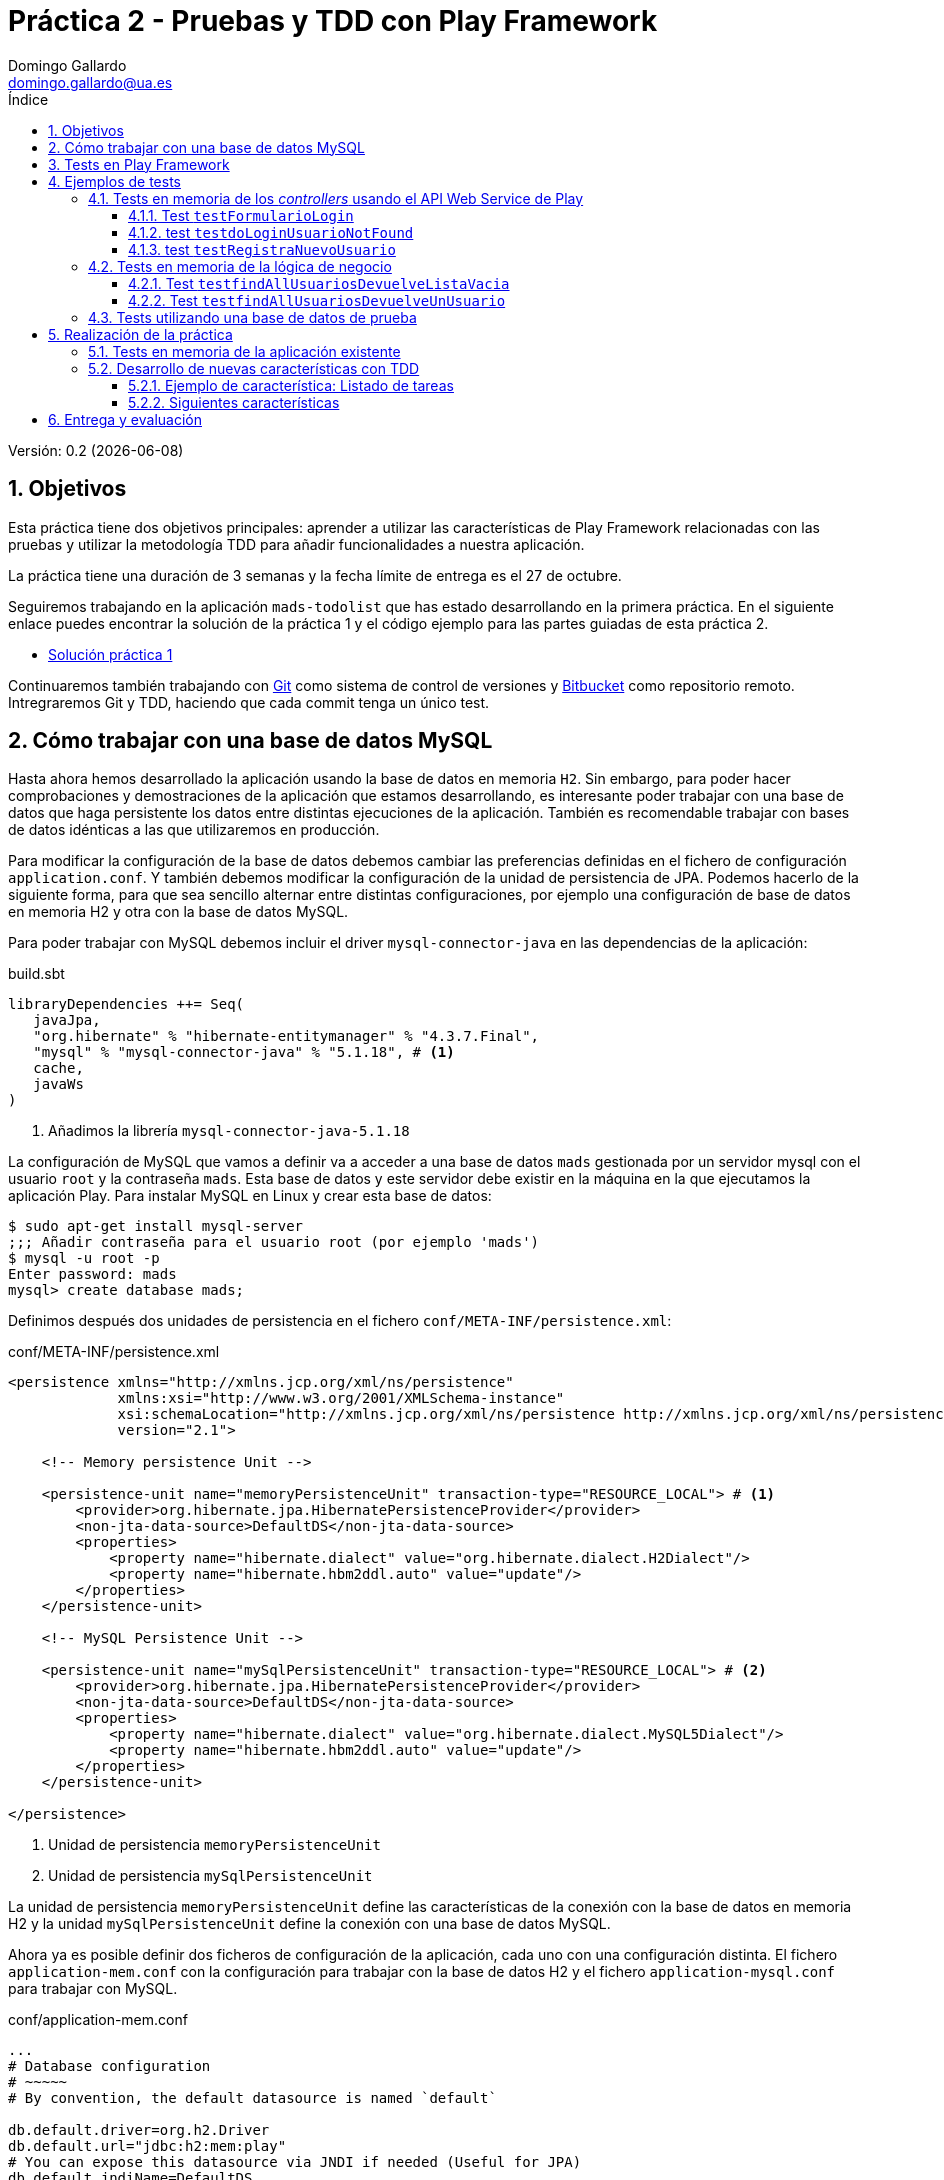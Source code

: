 = Práctica 2 - Pruebas y TDD con Play Framework
Domingo Gallardo <domingo.gallardo@ua.es>
:Date:      :docdate:
:Revision:  0.2
:lang: es
:toc:
:toc-title: Índice
:toclevels: 3
:numbered:
:source-highlighter: pygments
:icons: font
:last-update-label!:

ifdef::pdf[]
:huge-size: scaledwidth="100%"
:large-size: scaledwidth="66%"
:normal-size: scaledwidth="50%"
:small-size: scaledwidth="33%"
:tiny-size: scaledwidth="25%"
endif::[]

ifndef::pdf[]
:huge-size: width="100%"
:large-size: width="66%"
:normal-size: width="50%"
:small-size: width="33%"
:tiny-size: width="25%"
endif::[]

Versión:  {revision} ({docdate})

== Objetivos

Esta práctica tiene dos objetivos principales: aprender a utilizar las características de Play Framework relacionadas con las pruebas y utilizar la metodología TDD para añadir funcionalidades a nuestra aplicación. 

La práctica tiene una duración de 3 semanas y la fecha límite de entrega es el 27 de octubre.

Seguiremos trabajando en la aplicación `mads-todolist` que has estado desarrollando en la primera práctica. En el siguiente enlace puedes encontrar la solución de la práctica 1 y el código ejemplo para las partes guiadas de esta práctica 2.

- https://bitbucket.org/domingogallardo/mads-todolist/[Solución práctica 1]

Continuaremos también trabajando con https://git-scm.com[Git] como sistema de control de versiones y https://bitbucket.org[Bitbucket] como repositorio remoto. Intregraremos Git y TDD, haciendo que cada commit tenga un único test.

== Cómo trabajar con una base de datos MySQL

Hasta ahora hemos desarrollado la aplicación usando la base de datos en memoria `H2`. Sin embargo, para poder hacer comprobaciones y demostraciones de la aplicación que estamos desarrollando, es interesante poder trabajar con una base de datos que haga persistente los datos entre distintas ejecuciones de la aplicación. También es recomendable trabajar con bases de datos idénticas a las que utilizaremos en producción.

Para modificar la configuración de la base de datos debemos cambiar las preferencias definidas en el fichero de configuración `application.conf`. Y también debemos modificar la configuración de la unidad de persistencia de JPA. Podemos hacerlo de la siguiente forma, para que sea sencillo alternar entre distintas configuraciones, por ejemplo una configuración de base de datos en memoria H2 y otra con la base de datos MySQL.

Para poder trabajar con MySQL debemos incluir el driver `mysql-connector-java` en las dependencias de la aplicación:

.build.sbt
[source]
----
libraryDependencies ++= Seq(
   javaJpa,
   "org.hibernate" % "hibernate-entitymanager" % "4.3.7.Final",
   "mysql" % "mysql-connector-java" % "5.1.18", # <1>
   cache,
   javaWs
)
----
<1> Añadimos la librería `mysql-connector-java-5.1.18` 

La configuración de MySQL que vamos a definir va a acceder a una base de datos `mads` gestionada por un servidor mysql con el usuario `root` y la contraseña `mads`. Esta base de datos y este servidor debe existir en la máquina en la que ejecutamos la aplicación Play. Para instalar MySQL en Linux y crear esta base de datos:

[source]
----
$ sudo apt-get install mysql-server
;;; Añadir contraseña para el usuario root (por ejemplo 'mads')
$ mysql -u root -p
Enter password: mads
mysql> create database mads;
----

Definimos después dos unidades de persistencia en el fichero `conf/META-INF/persistence.xml`:

.conf/META-INF/persistence.xml
[source,xml]
----
<persistence xmlns="http://xmlns.jcp.org/xml/ns/persistence"
             xmlns:xsi="http://www.w3.org/2001/XMLSchema-instance"
             xsi:schemaLocation="http://xmlns.jcp.org/xml/ns/persistence http://xmlns.jcp.org/xml/ns/persistence/persistence_2_1.xsd"
             version="2.1">

    <!-- Memory persistence Unit -->

    <persistence-unit name="memoryPersistenceUnit" transaction-type="RESOURCE_LOCAL"> # <1>
        <provider>org.hibernate.jpa.HibernatePersistenceProvider</provider>
        <non-jta-data-source>DefaultDS</non-jta-data-source>
        <properties>
            <property name="hibernate.dialect" value="org.hibernate.dialect.H2Dialect"/>
            <property name="hibernate.hbm2ddl.auto" value="update"/>
        </properties>
    </persistence-unit>

    <!-- MySQL Persistence Unit -->

    <persistence-unit name="mySqlPersistenceUnit" transaction-type="RESOURCE_LOCAL"> # <2>
        <provider>org.hibernate.jpa.HibernatePersistenceProvider</provider>
        <non-jta-data-source>DefaultDS</non-jta-data-source>
        <properties>
            <property name="hibernate.dialect" value="org.hibernate.dialect.MySQL5Dialect"/>
            <property name="hibernate.hbm2ddl.auto" value="update"/>
        </properties>
    </persistence-unit>

</persistence>
----
<1> Unidad de persistencia `memoryPersistenceUnit`
<2> Unidad de persistencia `mySqlPersistenceUnit`

La unidad de persistencia `memoryPersistenceUnit` define las características de la conexión con la base de datos en memoria H2 y la unidad `mySqlPersistenceUnit` define la conexión con una base de datos MySQL.

Ahora ya es posible definir dos ficheros de configuración de la aplicación, cada uno con una configuración distinta. El fichero `application-mem.conf` con la configuración para trabajar con la base de datos H2 y el fichero `application-mysql.conf` para trabajar con MySQL.

.conf/application-mem.conf
[source]
----
...
# Database configuration
# ~~~~~
# By convention, the default datasource is named `default`

db.default.driver=org.h2.Driver
db.default.url="jdbc:h2:mem:play"
# You can expose this datasource via JNDI if needed (Useful for JPA)
db.default.jndiName=DefaultDS

# Choose the active JPA persistence unit
jpa.default=memoryPersistenceUnit
...
----

.conf/application-mysql.conf
[source]
----
# Database configuration
# ~~~~~
# By convention, the default datasource is named `default`

db.default.driver=com.mysql.jdbc.Driver
db.default.url="jdbc:mysql://localhost:3306/mads"
db.default.username=root
db.default.password="mads"
# You can expose this datasource via JNDI if needed (Useful for JPA)
db.default.jndiName=DefaultDS

# Choose the active JPA persistence unit
jpa.default=mySqlPersistenceUnit
----

Para seleccionar una configuración u otra podemos copiar el fichero correspondiente como fichero `application.conf`. Por ejemplo, para ejecutar la aplicación usando la configuración de MySQL:

[source]
----
# Escogemos la base de datos MySQL
$ cp conf/application-mysql.conf conf/application.conf
$ activator run 
----

WARNING: Para trabajar con MySQL debes modificar el tipo de dato de la clave primaria de `Usuario` a `Integer`, ya que MySQL no puede gestionar claves autogeneradas de tipo `String`. Cambia todos los tipos `String` que hagan referencia a este identificador por `Integer`. Puedes ver un ejemplo de los ficheros que hay que modificar en el commit `Actualizada la BD a MySQL` (https://bitbucket.org/domingogallardo/mads-todolist/commits/6cf47a05dc32c618d656aa18ba688dae01561425[enlace]) de la solución subida a Bitbucket.

== Tests en Play Framework

Play Framework en Java utiliza http://junit.org[JUnit] como framework de testing. Los siguientes enlaces proporcionan información inicial sobre testing en Play Framework. No vamos a entrar en profundidad en todas las posibilidades (_mocking_, inyección de dependencias, etc.), sólo aprender lo necesario para definir algunos tests que sean útiles:

- Documentación Play - https://playframework.com/documentation/2.4.x/JavaTest[Testing your application]
- Documentación Play - https://playframework.com/documentation/2.4.x/JavaFunctionalTest[Writing functional tests]
- Documentación Play - https://www.playframework.com/documentation/2.4.x/JavaWS[The Play WS API]
- Play Java API - https://www.playframework.com/documentation/2.4.x/api/java/play/test/Helpers.html[play.test.Helpers]
- Play Java API - https://www.playframework.com/documentation/2.4.x/api/java/play/mvc/Http.Status.html[play.mvc.Http.Status]

Todos los tests deben incluirse en el directorio `tests`. Podemos lanzar todos los tests con el comando 

[source]
----
$ activator test
----

Y también podemos lanzar sólo los tests definidos en una clase con el comando:

[source]
----
$ activator "testOnly miClaseTest"
----

En Play es posible lanzar tests sobre ejecuciones de la aplicación. De esta forma no es necesario crear _mocks_ ni _stubs_ (aunque es posible hacerlo, si queremos mejorar el rendimiento de la ejecución de los tests). Podemos también configurar en los tests la conexión a la base de datos con la que se lanza el test, haciendo independiente la ejecución del test de la configuración de desarrollo.

Por ejemplo, podemos usar una configuración de desarrollo en la que trabajamso con una base de datos MySQL (como hemos visto anteriormente), y hacer que los tests se ejecuten con una configuración de base de datos en memoria. También podemos utilizar una base de datos de tests en la que hemos añadido casos de prueba que se utilizarán en los tests. Veremos distintos ejemplos en el siguiente apartado.

== Ejemplos de tests

=== Tests en memoria de los _controllers_ usando el API Web Service de Play

Podemos probar los _controllers_ de una aplicación Play creando _ejecuciones al vuelo_ de la aplicación que usan la base de datos de memoria y utilizando el API Web Service para realizar peticiones HTTP. Veamos algunos ejemplos.

==== Test `testFormularioLogin`

El siguiente test comprueba que cuando se realiza una petición a la URL `http://localhost:/login` la aplicación devuelve una página HTML que contiene la cadena `<h1>Login</h1>`.

.test/WebServiceTest.java
[source,java]
----
import org.junit.*;

import play.mvc.*;
import play.test.*;
import play.libs.F.*;

import play.libs.ws.*;
import play.Logger;

import static play.test.Helpers.*;
import static org.junit.Assert.*;

public class WebServiceTest {
    @Test
    public void testFormularioLogin() {
        running(testServer(3333, fakeApplication(inMemoryDatabase())), () -> { #<1>
            int timeout = 4000; 
            WSResponse response = WS.url("http://localhost:3333/login").get().get(timeout); #<2>
            assertEquals(OK, response.getStatus()); #<3>
            assertTrue(response.getBody().contains("<h1>Login</h1>")); #<4>
        });
    }
}
----
<1> Se crea una aplicación que escucha en el puerto 3333 que usa la base de datos en memoria
<2> Se lanza una petición GET a la URL `http://localhost:3333/login` y se espera 4000 ms. a que el servidor responda
<3> Se comprueba el que el estado de la respuesta es OK
<4> Se comprueba que el cuerpo de la respuesta contiene la cadena `<h1>Login</h1>`


==== test `testdoLoginUsuarioNotFound`

En el siguiente test se muestra una petición POST, similar a la que se realiza desde un navegador cuando se envía un formulario HTML. En concreto se comprueba que cuando se intenta hacer login con un usuario no existente se devuelve un error. Como la base de datos se inicializa en cada ejecución, se encontrará vacía al recibir la petición y se producirá el error.

.test/WebServiceTest.java
[source,java]
----
public class WebServiceTest {

    ...
    
    @Test
    public void testdoLoginUsuarioNotFound() {
        running(testServer(3333, fakeApplication(inMemoryDatabase())), () -> {
            int timeout = 4000;
            WSResponse response = WS.url("http://localhost:3333/login")  #<1>
                            .setContentType("application/x-www-form-urlencoded") #<2>
                            .post("login=domingo&password=gallardo") #<3>
                            .get(timeout); #<4>
            assertEquals(BAD_REQUEST, response.getStatus()); #<5>
            assertTrue(response.getBody().contains("No existe el usuario")); #<6>
        });
    }
}
----
<1> URL a la que se realiza la petición
<2> Tipo de petición formulario HTML
<3> Datos del formulario HTML (`login`: `domingogallardo` y `password`: `gallardo`)
<4> Esperamos 4000 ms. a que la aplicación conteste la petición
<5> Comprobamos que el estado de la respuesta es `BAD_REQUEST`
<6> Comprobamos que el cuerpo de la respuesta contiene la cadena `No existe el usuario`


==== test `testRegistraNuevoUsuario`

Por último, el siguiente test muestra un ejemplo de una petición POST que tiene éxito. En concreto, se comprueba que tras un registro correcto de un usuario, se redirecciona el cliente a una página que contiene una cadena concreta:

.test/WebServiceTest.java
[source,java]
----
public class WebServiceTest {

    ...
    
    @Test
    public void testRegistraNuevoUsuario() {
        running(testServer(3333, fakeApplication(inMemoryDatabase())), () -> {
            int timeout = 4000;
            WSResponse response = WS.url("http://localhost:3333/registro")
                        .setFollowRedirects(true) #<1>
                        .setContentType("application/x-www-form-urlencoded") 
                        .post("login=domingo&password=gallardo&eMail=domingo.gallardo@ua.es") #<2>
                        .get(timeout);
            assertTrue(response.getBody().contains("Listado de tareas del usuario")); #<3>
        });
    }
}
----
<1> Se fuerza a seguir la redirección que debe llegar en la respuesta al POST
<2> POST con los datos del usuario a registrar
<3> Se comprueba que la respuesta de la redirección contiene la cadena `Listado de tareas del usuario`


=== Tests en memoria de la lógica de negocio

Para probar las clases de la capa de negocio (incluidas en el package `models`) Play permite también crear una aplicación en funcionamiento y llamar a las propias clases Java para comprobar que funcionan como deberían.

==== Test `testfindAllUsuariosDevuelveListaVacia`

En el siguiente test podemos comprobar un ejemplo de utilización del método `play.test.Helpers.fakeApplication()` que permite crear una aplicación al vuelo que utiliza una base de datos en memoria. Una vez creada la aplicación, se pueden lanzar métodos de la capa de negocio y comprobar los resultados. Si estos métodos trabajan con la base de datos, hay que encapsular la invocación dentro de una transacción.

.test/WithFakeApplicationTest.java
[source,java]
----
import org.junit.*;
import play.test.*;
import play.Application;
import play.mvc.*;
import static play.test.Helpers.*;
import static org.junit.Assert.*;

import play.db.jpa.*;
import java.util.List;
import models.*;

public class WithFakeApplicationTest {

    @Test
    public void testfindAllUsuariosDevuelveListaVacia() {
        running (fakeApplication(inMemoryDatabase()), () -> { #<1>
            JPA.withTransaction(() -> { #<2>
                List<Usuario> listaUsuarios = UsuarioService.findAllUsuarios(); #<3>
                assertTrue(listaUsuarios.isEmpty()); #<4>
            });
        });
    }
}
----
<1> Se crea una aplicación que utiliza la base de datos en memoria
<2> Se abre una transacción
<3> Se invoca al método `UsuarioService.findAllUsuarios()`
<4> Se comprueba que el resultado es una lista vacía


==== Test `testfindAllUsuariosDevuelveUnUsuario`

En el siguiente test podemos comprobar un ejemplo de utilización del método `play.test.Helpers.fakeApplication()` que permite crear una aplicación al vuelo que utiliza una base de datos en memoria. Una vez creada la aplicación, se pueden lanzar métodos de la capa de negocio y comprobar los resultados. Si estos métodos trabajan con la base de datos, hay que encapsular la invocación dentro de una transacción.

.test/WithFakeApplicationTest.java
[source,java]
----
public class WithFakeApplicationTest {

    ...
    
    @Test
    public void testfindAllUsuariosDevuelveUnUsuario() {
        running (fakeApplication(inMemoryDatabase()), () -> {
            JPA.withTransaction(() -> {
                Usuario usuario = new Usuario(); #<1>
                usuario.login = "pepe";
                usuario.password = "pepe"; 
                UsuarioService.grabaUsuario(usuario); #<2>
                List<Usuario> listaUsuarios = UsuarioService.findAllUsuarios(); #<3>
                assertTrue(listaUsuarios.size() == 1); #<4>
            });
        });
    }
}
----
<1> Se crea un `Usuario` al que después se va a inicializar su `login` y `password`
<2> Se llama al método `UsuarioService.grabaUsuario()` con el usuario recién creado
<3> Se consulta la lista de usuarios
<4> Se comprueba que la lista de usuarios tiene un elemento (se ha inicializado vacía y se ha añadido el nuevo usuario)

=== Tests utilizando una base de datos de prueba

Por último, vamos a mostrar cómo realizar tests utilizando una base de datos de prueba mediante la librería DbUnit. 

Empezamos creando una base de datos nueva vacía, llamada `mads_test`:

[source]
----
$ mysql -u root -p
Enter password: mads
mysql> create database mads_test;
----

Para trabajar con DbUnit hay que añadir sus librerías en las dependencias de la aplicación:

.build.sbt
[source]
----
...
libraryDependencies ++= Seq(
  javaJpa,
  "org.hibernate" % "hibernate-entitymanager" % "4.3.7.Final",
  "mysql" % "mysql-connector-java" % "5.1.18",
  "org.dbunit" % "dbunit" % "2.4.9", #<1>
  cache,
  javaWs
)
----
<1> Se añade la dependencia de `dbunit-2.4.9`

Creamos el fichero con el _dataset_ que vamos a utilizar en el test y con el que se va a llenar la base de datos de prueba. En el directorio `test/resources` creamos el siguiente fichero `usuario_service_dataset_1.xml` en el que se definen los datos de prueba que llenarán la base de datos. En este caso un único usuario:

.test/resources/usuario_service_dataset_1.xml
[source,xml]
----
<?xml version="1.0" encoding="UTF-8"?>
<dataset>
  <Usuario id="1" login="anabel.perez" password="perez" eMail="anabel.perez@gmail.com"/>
</dataset>
----

Por último, ya podemos definir un test en el que se cargan estos datos usando DbUnit y se comprueban las funcionalidades de la aplicación con ellos:

.test/UsuarioServiceIntegrationTests.java
[source, java]
----
import org.junit.*;
import play.test.*;
import play.Application;
import play.mvc.*;
import static play.test.Helpers.*;
import static org.junit.Assert.*;
import play.db.jpa.*;
import java.util.List;
import models.*;
import org.dbunit.*;
import org.dbunit.dataset.*;
import org.dbunit.dataset.xml.*;
import java.util.HashMap;
import java.io.FileInputStream;

public class UsuarioServiceIntegrationTests {

    Application app; #<1>
    JndiDatabaseTester databaseTester; #<2>

    // Devuelve los settings necesarios para crear la aplicación fake
    // usando la base de datos de integración
    private static HashMap<String, String> settings() { #<3>
        HashMap<String, String> settings = new HashMap<String, String>();
        settings.put("db.default.url", "jdbc:mysql://localhost:3306/mads_test");
        settings.put("db.default.username", "root");
        settings.put("db.default.password", "mads");
        settings.put("db.default.jndiName", "DefaultDS");
        settings.put("jpa.default", "mySqlPersistenceUnit");
        return(settings);
    }

    // Crea la conexión con la base de datos de prueba y
    // la inicializa con las tablas definidas por las entidades JPA
    @BeforeClass #<4>
    public static void createTables() {
        Application fakeApp = Helpers.fakeApplication(settings()); 
        // Abrimos una transacción para que JPA cree en la BD
        // las tablas correspondientes a las entidades
        running (fakeApp, () -> { #<5>
            JPA.withTransaction(() -> {});
        });
    }

    // Se ejecuta antes de cada tests, inicializando la BD con los
    // datos del dataset
    @Before #<6>
    public void inicializaBaseDatos() throws Exception {
        app = Helpers.fakeApplication(settings()); 
        databaseTester = new JndiDatabaseTester("DefaultDS"); #<7>
        IDataSet initialDataSet = new FlatXmlDataSetBuilder().build(new
            FileInputStream("test/resources/usuario_service_dataset_1.xml")); #<8>
        databaseTester.setDataSet(initialDataSet); #<9>
        databaseTester.onSetup();
    }

    @After
    public void cierraBaseDatos() throws Exception {
        databaseTester.onTearDown();
    }

    @Test
    public void testfindAllUsuariosDevuelveUnUsuario() {
        running (app, () -> { #<10>
            JPA.withTransaction(() -> {
                List<Usuario> listaUsuarios = UsuarioService.findAllUsuarios();
                assertTrue(listaUsuarios.size() == 1);
            });
        });
    }
}
----
<1> Aplicación que se inicializa en cada test
<2> Conexión a la base de datos que se llena antes de cada test
<3> Settings de la aplicación para que se conecte a la base de datos de prueba
<4> La anotación `@BeforeClass` hace que el método se ejecute sólo una vez, antes de todos los tests para inicializar la BD
<5> Abrimos una transacción en la aplicación para obligar a JPA a crear las tablas correspondientes a las entidades
<6> La anotación `@Before` hace que el método se ejecute antes de cada test para vaciar la BD y llenarla con los datos del dataset
<7> Obtenemos una referencia a la base de datos de prueba a través de su nombre JNDI
<8> Obtenemos el dataset
<9> Cargamos el dataset en la base de datos de prueba
<10> Se inicializa la aplicación con la base de datos de prueba llena con todos los datos y lanzamos el test en ella

== Realización de la práctica

=== Tests en memoria de la aplicación existente

Debes realizar, tomando como ejemplo los tests vistos en los apartados anteriores, los siguientes tests que prueben distintas características de la aplicación `mads-todolist` que has desarrollado en la primera práctica:

- al menos 6 tests de la capa de controladores HTTP con el API WS
- al menos 6 tests de la capa de servicios y modelos

Todos los tests se deben diseñar usando la base de datos en memoria, que no contiene inicialmente ningún dato. Puedes usar los tests anteriores como unos de los 6 que tienes que desarrollar.

Incluye todos los tests en una nueva rama, y realiza un commit para cada test.

=== Desarrollo de nuevas características con TDD

Desarrolla utilizando TDD (_Test Driven Design_) todas las características necesarias para realizar un *CRUD de tareas de usuarios*:

- Añade las nuevas features que vayas desarrollando en el backlog que tienes en la hoja de cálculo Google compartida conmigo.
- Al igual que hicimos en la práctica 1, cada característica debe desarrollarse en una rama independiente.
- Haremos un fichero de test por característica, que contendrá todos los tests necesarios para implementar la característica y se denominará con un nombre similar al de la característica que queremos implementar.
- En el fichero de test se incluirán tests de la capa de negocio y tests de la capa de _controller_. Deberás realizar un enfoque de _dentro a fuera_, realizando primero los tests de las capas interiores de la aplicación y terminando con los tests sobre los _controllers_.
- Cada test, junto con el código desarrollado para pasarlo, irá en un commit.
- Es posible hacer commits con refactorizaciones (recuerda el ciclo de TDD: Test, Codigo y Refactorización).
- Utiliza la base de datos de prueba para poder hacer pruebas con datos ya en la base de datos.

==== Ejemplo de característica: Listado de tareas

En la https://bitbucket.org/domingogallardo/mads-todolist/commits/all[aplicación de Bitbucket] puedes comprobar un ejemplo de desarrollo de la primera característica: *listado de tareas*.

En esta característica queremos desarrollar la página con el listado de tareas de un usuario, que se debe devolver cuando se haga una petición GET a la URL correspondiente a las tareas del usuario. Por ejemplo, si accedemos a la URL `/usuarios/1/tareas` se devolverá un listado con todas las tareas del usuario 1.

Para implementar esta característica usando `TDD` crearemos el fichero de test `test/ListadoTareasTests.java` en el que iremos añadiendo los distintos tests,  desde los de la capa más interior que contiene las entidades (los objetos de la base de datos), el DAO y el _controller_, hasta los de la capa más exterior que comprueba el _controller_.

En cada test añadido completaremos el código de la aplicación necesario para que el test deje de fallar.

===== Abrimos la característica en la rama `master`

Empezamos creando una rama con la característica que vamos a codificar:

[source]
----
$ git checkout -b feature10
----

Y vamos progresando paso a paso en esta rama haciendo commits con cada uno de los test y su solución.

===== Test 1: `testFindTareaDevuelveUnaTarea`

En este test creamos el _dataset_ y la clase `ListadoTareasTests` en la que vamos a ir añadiendo todos los tests. En esta clase inicializamos todos los elementos necesarios para que los tests se realicen utilizando los datos del _dataset_ añadidos a la base de datos de pruebas (`mads_test`).

Las tareas están asociadas a un usuario. Para ello se define en la tabla `Tarea` la columna `usuarioId` que contiene el identificador del usuario con el que está asociada cada tarea.

.test/resources/tareas_dataset_1.xml
[source,xml]
----
<?xml version="1.0" encoding="UTF-8"?>
<dataset>
  <Usuario id="1" login="pepito" password="perez" eMail="pepito.perez@gmail.com"/>
  <Usuario id="2" login="julia" password="martinez" eMail="julia.martinez@gmail.com"/>
  <Tarea id="1" usuarioId="1" descripcion="Preparar el trabajo del tema 1 de biología" />
  <Tarea id="2" usuarioId="1" descripcion="Estudiar el parcial de matemáticas" />
  <Tarea id="3" usuarioId="1" descripcion="Leer el libro de inglés" />
  <Tarea id="4" usuarioId="2" descripción="Salir a correr" />
</dataset>
----

Creamos la clase `test/ListadoTareasTests.java` con todos los métodos necesarios para cargar el dataset cada vez que se ejecute un test:


.test/ListadoTareasTests.java
[source,java]
----
import org.junit.*;
import play.test.*;
import play.Application;
import play.mvc.*;
import static play.test.Helpers.*;
import static org.junit.Assert.*;
import play.db.jpa.*;
import java.util.List;
import models.*;
import org.dbunit.*;
import org.dbunit.dataset.*;
import org.dbunit.dataset.xml.*;
import java.util.HashMap;
import java.io.FileInputStream;


import play.libs.ws.*;

public class ListadoTareasTests {

    JndiDatabaseTester databaseTester;
    Application app;

    // Devuelve los settings necesarios para crear la aplicación fake
    // usando la base de datos de integración
    private static HashMap<String, String> settings() {
        HashMap<String, String> settings = new HashMap<String, String>();
        settings.put("db.default.url", "jdbc:mysql://localhost:3306/mads_test");
        settings.put("db.default.username", "root");
        settings.put("db.default.password", "mads");
        settings.put("db.default.jndiName", "DefaultDS");
        settings.put("jpa.default", "mySqlPersistenceUnit");
        return(settings);
    }

    // Crea la conexión con la base de datos de prueba y
    // la inicializa con las tablas definidas por las entidades JPA
    @BeforeClass
    public static void createTables() {
        Application fakeApp = Helpers.fakeApplication(settings());
        // Abrimos una transacción para que JPA cree en la BD
        // las tablas correspondientes a las entidades
        running (fakeApp, () -> {
            JPA.withTransaction(() -> {});
        });
    }

    // Se ejecuta antes de cada tests, inicializando la BD con los
    // datos del dataset
    @Before
    public void inicializaBaseDatos() throws Exception {
        app = Helpers.fakeApplication(settings());
        databaseTester = new JndiDatabaseTester("DefaultDS");
        IDataSet initialDataSet = new FlatXmlDataSetBuilder().build(new
            FileInputStream("test/resources/tareas_dataset_1.xml"));
        databaseTester.setDataSet(initialDataSet);
        databaseTester.onSetup();
    }

    @After
    public void cierraBaseDatos() throws Exception {
        databaseTester.onTearDown();
    }
----

Añadimos el test que busca una tarea con un identificador y comprueba que sus datos son los correctos. En el test comprobamos la descripción de la tarea y el usuario asociado:

.test/ListadoTareasTests.java
[source,java]
----
    @Test
    public void testFindTareaDevuelveTarea() {
        running (app, () -> {
            JPA.withTransaction(() -> {
                Tarea tarea = TareaDAO.find(1);
                assertEquals(tarea.descripcion,"Preparar el trabajo del tema 1 de biología");
                Usuario usuario = tarea.usuario;
                assertEquals(usuario.login, "pepito");
            });
        });
    }
----

Si ahora lanzamos este test comprobaremos que falla:

[source]
----
$ activator "testOnly ListadoTareasTests"
----

Debemos ahora escribir el código que hace pasar el test y hacer un commit cuando lo hayamos terminado. En este código se creará la entidad `Tarea` y se actualizará la entidad `Usuario` con la relación JPA uno a muchos entre usuarios y tareas. También se creará la clase `TareaDAO` en la que se creará el método `find` que busca tareas por su identificador.

En el siguiente enlaces puedes encontrar más información sobre las relaciones entre entidades en JPA:

- http://www.objectdb.com/java/jpa/entity/fields[JPA Entity Fields]

Puedes encontrar el código que resuelve el test en el commit correspondiente en Bitbucket:

- https://bitbucket.org/domingogallardo/mads-todolist/commits/all[Commits de la solución mads-todolist]

Una vez escrito el código que hace que pase el test, añade los ficheros al commit y realiza el commit:

[source]
----
$ git status
$ git add test/ListadoTareasTests.java
$ git add test/resources/tareas_dataset_1.xml
$ git add app/models/Tarea.java
$ git add app/models/TareaDAO.java
$ git add app/models/Usuario.java
$ git status
$ git commit -m "Añadido el test testFindTareaDevuelveTarea"
----

===== Test 2: `testTareasUsuarioDevuelveSusTareas`

En este segundo test obtenemos las tareas de un usuario y comprobamos que son las correctas.

Es un test algo complicado, porque nos obliga a crear objetos `Tarea` y a definir métodos de comparación entre esos objetos y los obtenidos por la consulta a la base de datos:

.test/ListadoTareasTests.java
[source,java]
----
    ...
    
    @Test
    public void testTareasUsuarioDevuelveSusTareas() {
        running (app, () -> {
            JPA.withTransaction(() -> {
                Usuario usuario = UsuarioDAO.find(1);
                List<Tarea> tareas = usuario.tareas;
                assertEquals(tareas.size(), 3);
                assertTrue(tareas.contains(
                    new Tarea(usuario, "Preparar el trabajo del tema 1 de biología")));
                assertTrue(tareas.contains(
                    new Tarea(usuario, "Estudiar el parcial de matemáticas")));
                assertTrue(tareas.contains(
                    new Tarea(usuario, "Leer el libro de inglés")));
            });
        });
    }
----

Escribimos el código para que el test pase y hacemos un commit.

===== Test 3: `testTareaServiceFindAllTareasDevuelveTodasLasTareas`

Añadimos ahora el test para definir el acceso a la capa de servicio. El test realiza la invocación al método `TareaService.findAllTareasUsuario(usuarioId)` que devuelve las tareas de un usuario definido por su identificador.

El test compara las tareas obtenidas de la consulta a la base de datos con objetos `Tarea` creados asociados a un objeto `Usuario` creado también en el test.

.test/ListadoTareasTests.java
[source,java]
----
    ...
    @Test
    public void testTareaServiceFindAllTareasDevuelveTodasLasTareas() {
        running (app, () -> {
            JPA.withTransaction(() -> {
                Integer usuarioId = 1;
                List<Tarea> tareas = TareaService.findAllTareasUsuario(usuarioId);

                Usuario pepito = new Usuario("pepito", "perez");
                assertTrue(tareas.contains(
                    new Tarea(pepito, "Preparar el trabajo del tema 1 de biología")));
                assertTrue(tareas.contains(
                    new Tarea(pepito, "Estudiar el parcial de matemáticas")));
                assertTrue(tareas.contains(
                    new Tarea(pepito, "Leer el libro de inglés")));
                });
        });
    }    
----

Escribimos el código para que el test pase y hacemos un commit.

===== Test 4: `testWebPaginaListadoTareas`

Una vez completados los tests que comprueban el funcionamiento de la capa de modelo y de servicio, vamos a crear los tests que prueban la capa del _controller_ HTTP.

Empezamos con un sencillo test para comprobar que cuando se hace una petición GET a `/usuarios/<id>/tareas` se crea una página con la cabecera `Listado de tareas`:

.test/ListadoTareasTests.java
[source,java]
----
    ...

    @Test
    public void testWebPaginaListadoTareas() {
        running(testServer(3333, app), () -> {
            int timeout = 4000;
            WSResponse response = WS
                .url("http://localhost:3333/usuarios/1/tareas")
                .get()
                .get(timeout);
            assertEquals(OK, response.getStatus());
            String body = response.getBody();
            assertTrue(body.contains("<h2>Listado de tareas</h2>"));
        });
    }
----

Escribimos el código para que el test pase y hacemos un commit.

===== Test 5: `testWebApiListadoTareas`

Y, por último, terminamos con el test que comprueba que el listado de tareas es el que está definido en la base de datos:

.test/ListadoTareasTests.java
[source,java]
----
    ...

    @Test
    public void testWebApiListadoTareas() {
        running(testServer(3333, app), () -> {
            int timeout = 4000;
            WSResponse response = WS
                .url("http://localhost:3333/usuarios/1/tareas")
                .get()
                .get(timeout);
            assertEquals(OK, response.getStatus());
            String body = response.getBody();
            assertTrue(body.contains(
                "Preparar el trabajo del tema 1 de biología"));
            assertTrue(body.contains(
                "Estudiar el parcial de matemáticas"));
            assertTrue(body.contains(
                "Leer el libro de inglés"));
        });
    }
----

Escribimos el código para que el test pase y hacemos un commit.

===== Cerramos la característica

Hacemos un merge en la rama `master` y subimos a Bitbucket

[source]
----
$ git checkout master
$ git merge --no-ff feature10 -m "Merge feature10: Listado de tareas"
$ git branch -d feature10
$ git push
----

==== Siguientes características

Sigue utilizando TDD (Test Driven Design) y Git para desarrollar todas las características que faltan para realizar un CRUD de tareas de usuarios:

- Añadir una nueva tarea a un usuario
- Modificar una tarea
- Borrar una tarea

El aspecto final de las páginas debe ser similar al CRUD de usuarios que hemos desarrollado en la práctica 1.

Añade las nuevas features que vayas desarrollando en el backlog que tienes en la hoja de cálculo Google compartida conmigo, anotando allí las indicaciones que quieras resaltar relacionadas con cada característica.


== Entrega y evaluación

- Entrega el 27 de octubre
- Durante el desarrollo debes compartir conmigo:
-- Repositorio Bitbucket (usuario de Bitbucket: domingogallardo)
-- Google spreadsheet con el backlog (usuario de Google: domingo.gallardo@gcloud.ua.es)
- En la fecha de la entrega de debe subir a Moodle un ZIP que contenga el proyecto Play terminado (incluyendo el directorio .git) y un PDF con el backlog.

Para la evaluación se tendrá en cuenta:

- Desarrollo contínuo (commits realizados a lo largo de las 3 semanas)
- Buen desarrollo y descripción de los cambios (commits bien documentados, ordenados, ramas de características visibles en la historia de commits)
- Correcto desarrollo de las funcionalidades de la práctica
- Cuidado en el aspecto, la terminación, control de errores
- Características adicionales desarrolladas
